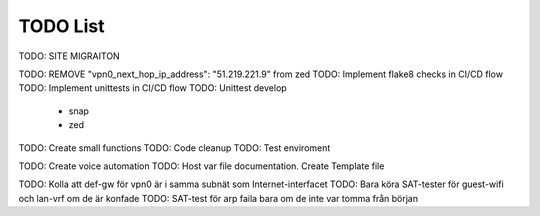 ============
TODO List
============

TODO: SITE MIGRAITON


TODO: REMOVE   "vpn0_next_hop_ip_address": "51.219.221.9" from zed
TODO: Implement flake8 checks in CI/CD flow
TODO: Implement unittests in CI/CD flow
TODO: Unittest develop
    - snap
    - zed

TODO: Create small functions
TODO: Code cleanup
TODO: Test enviroment

TODO: Create voice automation
TODO: Host var file documentation. Create Template file

TODO: Kolla att def-gw för vpn0 är i samma subnät som Internet-interfacet
TODO: Bara köra SAT-tester för guest-wifi och lan-vrf om de är konfade
TODO: SAT-test för arp faila bara om de inte var tomma från början
